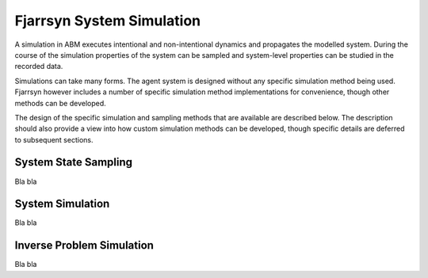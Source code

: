==========================
Fjarrsyn System Simulation
==========================

A simulation in ABM executes intentional and non-intentional dynamics
and propagates the modelled system. During the course of the simulation
properties of the system can be sampled and system-level properties
can be studied in the recorded data.

Simulations can take many forms. The agent system is designed without
any specific simulation method being used. Fjarrsyn however includes
a number of specific simulation method implementations for
convenience, though other methods can be developed.

The design of the specific simulation and sampling methods that are
available are described below. The description should also provide
a view into how custom simulation methods can be developed, though
specific details are deferred to subsequent sections.

System State Sampling
---------------------
Bla bla

System Simulation
-----------------
Bla bla

Inverse Problem Simulation
--------------------------
Bla bla
